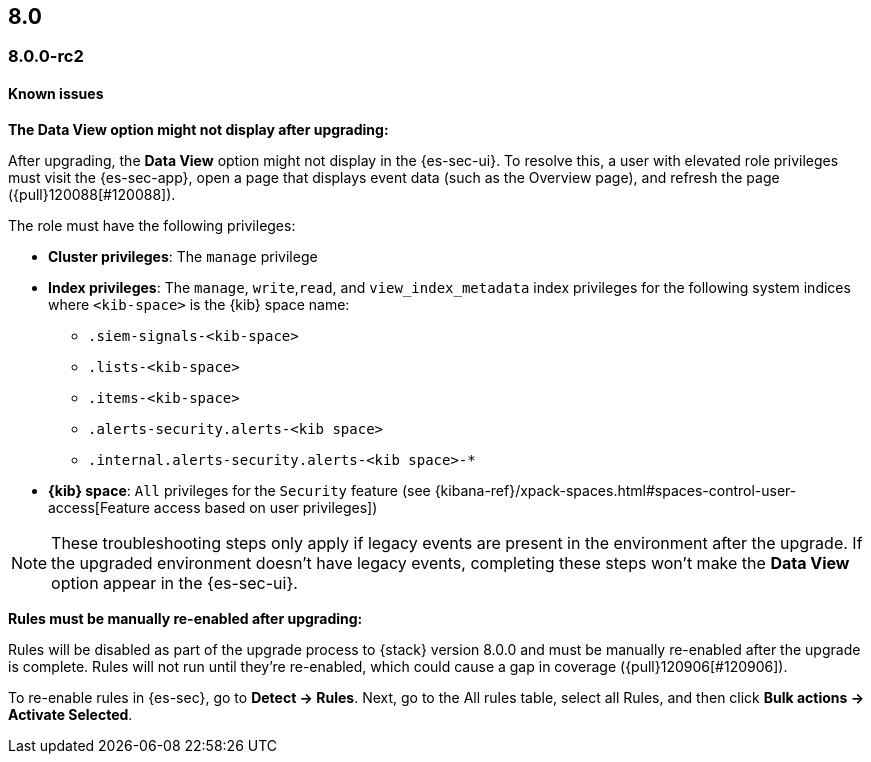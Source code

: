 [[release-notes-header-8.0.0]]
== 8.0

[discrete]
[[release-notes-8.0.0-rc2]]
=== 8.0.0-rc2

[discrete]
[[known-issues-8.0.0-rc2]]
==== Known issues

*The Data View option might not display after upgrading:*

After upgrading, the *Data View* option might not display in the {es-sec-ui}. To resolve this, a user with elevated role privileges must visit the {es-sec-app}, open a page that displays event data (such as the Overview page), and refresh the page ({pull}120088[#120088]).

The role must have the following privileges:

* *Cluster privileges*: The `manage` privilege
* *Index privileges*: The `manage`, `write`,`read`, and `view_index_metadata` index privileges for the following system indices where `<kib-space>` is the {kib} space name:

** `.siem-signals-<kib-space>`
** `.lists-<kib-space>`
** `.items-<kib-space>`
** `.alerts-security.alerts-<kib space>`
** `.internal.alerts-security.alerts-<kib space>-*`

* *{kib} space*: `All` privileges for the `Security` feature (see
{kibana-ref}/xpack-spaces.html#spaces-control-user-access[Feature access based on user privileges])

NOTE: These troubleshooting steps only apply if legacy events are present in the environment after the upgrade. If the upgraded environment doesn't have legacy events, completing these steps won't make the *Data View* option appear in the {es-sec-ui}.

*Rules must be manually re-enabled after upgrading:*

Rules will be disabled as part of the upgrade process to {stack} version 8.0.0 and must be manually re-enabled after the upgrade is complete. Rules will not run until they're re-enabled, which could cause a gap in coverage ({pull}120906[#120906]).

To re-enable rules in {es-sec}, go to *Detect -> Rules*. Next, go to the All rules table, select all Rules, and then click *Bulk actions -> Activate Selected*.  
